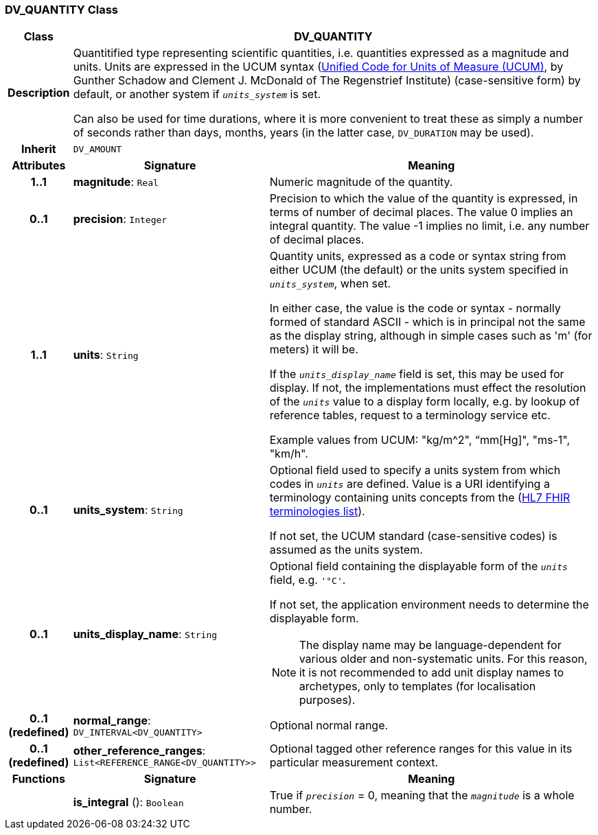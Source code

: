 === DV_QUANTITY Class

[cols="^1,3,5"]
|===
h|*Class*
2+^h|*DV_QUANTITY*

h|*Description*
2+a|Quantitified type representing  scientific  quantities, i.e. quantities expressed as a magnitude and units. Units are expressed in the UCUM syntax (http://unitsofmeasure.org/ucum.html[Unified Code for Units of Measure (UCUM)], by Gunther Schadow and Clement J. McDonald of The Regenstrief Institute)  (case-sensitive form) by default, or another system if `_units_system_` is set.

Can also be used for time durations, where it is more convenient to treat these as simply a number of seconds rather than days, months, years (in the latter case, `DV_DURATION` may be used).

h|*Inherit*
2+|`DV_AMOUNT`

h|*Attributes*
^h|*Signature*
^h|*Meaning*

h|*1..1*
|*magnitude*: `Real`
a|Numeric magnitude of the quantity.

h|*0..1*
|*precision*: `Integer`
a|Precision to which the value of the quantity is expressed, in terms of number of decimal places. The value 0 implies an integral quantity.
The value -1 implies no limit, i.e. any number of decimal places.

h|*1..1*
|*units*: `String`
a|Quantity units, expressed as a code or syntax string from either UCUM (the default) or the units system specified in `_units_system_`, when set.

In either case, the value is the code or syntax - normally formed of standard ASCII - which is in principal not the same as the display string, although in simple cases such as 'm' (for meters) it will be.

If the `_units_display_name_` field is set, this may be used for display. If not, the implementations must effect the resolution of the `_units_` value to a display form locally, e.g. by lookup of reference tables, request to a terminology service etc.

Example values from UCUM: "kg/m^2", “mm[Hg]", "ms-1", "km/h".

h|*0..1*
|*units_system*: `String`
a|Optional field used to specify a units system from which codes in `_units_` are defined. Value is a URI identifying a terminology containing units concepts from the  (https://www.hl7.org/fhir/terminologies-systems.html[HL7 FHIR terminologies list]).

If not set, the UCUM standard (case-sensitive codes) is assumed as the units system.

h|*0..1*
|*units_display_name*: `String`
a|Optional field containing the displayable form of the `_units_` field, e.g. `'°C'`.

If not set, the application environment needs to determine the displayable form.

NOTE: The display name may be language-dependent for various older and non-systematic units. For this reason, it is not recommended to add unit display names to archetypes, only to templates (for localisation purposes).

h|*0..1 +
(redefined)*
|*normal_range*: `DV_INTERVAL<DV_QUANTITY>`
a|Optional normal range.

h|*0..1 +
(redefined)*
|*other_reference_ranges*: `List<REFERENCE_RANGE<DV_QUANTITY>>`
a|Optional tagged other reference ranges for this value in its particular measurement context.
h|*Functions*
^h|*Signature*
^h|*Meaning*

h|
|*is_integral* (): `Boolean`
a|True if `_precision_` = 0, meaning that the `_magnitude_` is a whole number.
|===
